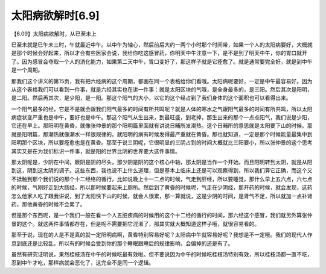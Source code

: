 太阳病欲解时[6.9]
-------------------

【6.09】太阳病欲解时，从已至未上

巳至未就是巳午未三时，午就最近中午。以中午为轴心，然后前后大约一两个小时那个时间带，如果一个人的太阳病要好，大概就是那个时候会好起来，所以才会有些医家会说，我给你吃这感冒药，你明天中午注意一下，是不是到了明天中午，你的胃口就开了。因为感冒会夺取一个人的消化能力，如果第二天中午，胃口变好了，那这样子就是它痊愈了。就是通常要完全好，就是到中午是一个周期。

那我们这个讲义的第15页，我有把六经病的这个周期，都画在同一个表格给你们看哦。太阳病呢要好，一定是中午最容易好。因为从这个表格我们可以看到一件事，就是六经其实也在讲一件事：就是太阳区块的气哦，是全身最多的，是三阳。然后其次是阳明，是二阳。然后再其次，是少阳，是一阳。那这个阳气的大小，以它的这个经占到了我们身体的这个面积也可以看得出来。

一个阳气最多的经，它是不是就会跟我们阳气最多的时间有所共鸣呢？就是人体的寒水之气跟阳气最多的时间有所共鸣，所以太阳病症状变严重也是中午，要好也是中午。那这个阳气从生出来，到最旺盛，到老掉，那生出来的那个一点点阳气，我们说是少阳，它还在早上。那阳明在黄昏，就像张仲景的那个阳明篇里面就有讲说日晡所发潮热。这个日晡所的意思就是太阳要下山的时候。那就是阳明篇，那潮热就像潮水一样很规律的。就阳明的病有时候发得最严重就在黄昏。那也就知道，一定是那个时候能量最集中到阳明那个区块，所以要痊愈也是在黄昏。那至于说三阴呢，它很明显的三阴占到的时间大概就比三阳要小，所以张仲景的这个思考其实又是在为我们标识一件事，就是阳的世界比阴的世界要大这件事情。

那太阴呢是，少阴在中间，厥阴是阴的尽头，那少阴是阴的这个核心中轴，那太阴是当作一个开始。而且阳明转到太阴，就是从阳到这，阴到这太阴的调子。这些东西，我也说不上什么道理，但是基本上临床上还是可以观察得到，所以我们算它正确，而这个又不抵触到那个我们说的那个十二经络的循行，比如说晚上十一二点的时候，气走到肝经，所以要睡觉，那什么早上五六点，六七点的时候，气刚好走到大肠经，所以那时候要起来上厕所。然后到了黄昏的时候呢，气走在少阴经，那开药的时候，就会发现，这药怎么他家人吃了跟我讲说，到了太阳快下山的时候，就会人很累，那一算就说，这是少阴的时间，是肾气不足，所以就加一点补肾药，那他黄昏的时候不会累了。

但是那个东西呢，是一个我们一般在看一个人五脏疾病的时候用的这个十二经的循行的时间，那六经这个感冒，我们就另外算张仲景的这个。就这两件事情都存在，但是呢不需要把它混淆了，那其实就大概知道这样子哦，就很容易看的。

那至于说，现在的人是不是真的就一定阳明病啊，黄昏特别容易好呢？太阳病中午就容易好呢？我想是不一定哦。我们的现代人作息到底还是比较乱，所以有的时候会受到你的那个睡眠跟睡后的规律影响，会偏掉的还是有了。

虽然有研究证明说，果然桂枝汤在中午的时候吃最有效啦。但不要说因为中午的时候吃桂枝汤特别有效，所以桂枝汤都一直不吃，忍到中午才吃，那样病就会恶化了，这完全不是同一个逻辑。
